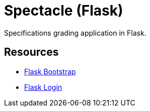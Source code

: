 = Spectacle (Flask)

Specifications grading application in Flask.

== Resources

* http://pythonhosted.org/Flask-Bootstrap/[Flask Bootstrap]
* https://flask-login.readthedocs.org/en/latest/[Flask Login]
